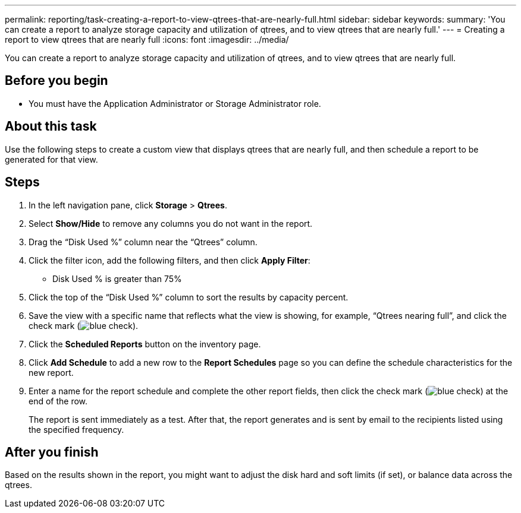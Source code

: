 ---
permalink: reporting/task-creating-a-report-to-view-qtrees-that-are-nearly-full.html
sidebar: sidebar
keywords: 
summary: 'You can create a report to analyze storage capacity and utilization of qtrees, and to view qtrees that are nearly full.'
---
= Creating a report to view qtrees that are nearly full
:icons: font
:imagesdir: ../media/

[.lead]
You can create a report to analyze storage capacity and utilization of qtrees, and to view qtrees that are nearly full.

== Before you begin

* You must have the Application Administrator or Storage Administrator role.

== About this task

Use the following steps to create a custom view that displays qtrees that are nearly full, and then schedule a report to be generated for that view.

== Steps

. In the left navigation pane, click *Storage* > *Qtrees*.
. Select *Show/Hide* to remove any columns you do not want in the report.
. Drag the "`Disk Used %`" column near the "`Qtrees`" column.
. Click the filter icon, add the following filters, and then click *Apply Filter*:
 ** Disk Used % is greater than 75%
. Click the top of the "`Disk Used %`" column to sort the results by capacity percent.
. Save the view with a specific name that reflects what the view is showing, for example, "`Qtrees nearing full`", and click the check mark (image:../media/blue-check.gif[]).
. Click the *Scheduled Reports* button on the inventory page.
. Click *Add Schedule* to add a new row to the *Report Schedules* page so you can define the schedule characteristics for the new report.
. Enter a name for the report schedule and complete the other report fields, then click the check mark (image:../media/blue-check.gif[]) at the end of the row.
+
The report is sent immediately as a test. After that, the report generates and is sent by email to the recipients listed using the specified frequency.

== After you finish

Based on the results shown in the report, you might want to adjust the disk hard and soft limits (if set), or balance data across the qtrees.
